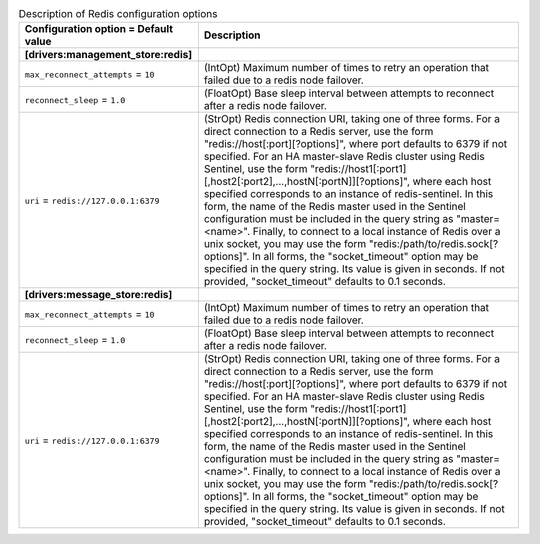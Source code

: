 ..
    Warning: Do not edit this file. It is automatically generated from the
    software project's code and your changes will be overwritten.

    The tool to generate this file lives in openstack-doc-tools repository.

    Please make any changes needed in the code, then run the
    autogenerate-config-doc tool from the openstack-doc-tools repository, or
    ask for help on the documentation mailing list, IRC channel or meeting.

.. _zaqar-redis:

.. list-table:: Description of Redis configuration options
   :header-rows: 1
   :class: config-ref-table

   * - Configuration option = Default value
     - Description
   * - **[drivers:management_store:redis]**
     -
   * - ``max_reconnect_attempts`` = ``10``
     - (IntOpt) Maximum number of times to retry an operation that failed due to a redis node failover.
   * - ``reconnect_sleep`` = ``1.0``
     - (FloatOpt) Base sleep interval between attempts to reconnect after a redis node failover.
   * - ``uri`` = ``redis://127.0.0.1:6379``
     - (StrOpt) Redis connection URI, taking one of three forms. For a direct connection to a Redis server, use the form "redis://host[:port][?options]", where port defaults to 6379 if not specified. For an HA master-slave Redis cluster using Redis Sentinel, use the form "redis://host1[:port1][,host2[:port2],...,hostN[:portN]][?options]", where each host specified corresponds to an instance of redis-sentinel. In this form, the name of the Redis master used in the Sentinel configuration must be included in the query string as "master=<name>". Finally, to connect to a local instance of Redis over a unix socket, you may use the form "redis:/path/to/redis.sock[?options]". In all forms, the "socket_timeout" option may be specified in the query string. Its value is given in seconds. If not provided, "socket_timeout" defaults to 0.1 seconds.
   * - **[drivers:message_store:redis]**
     -
   * - ``max_reconnect_attempts`` = ``10``
     - (IntOpt) Maximum number of times to retry an operation that failed due to a redis node failover.
   * - ``reconnect_sleep`` = ``1.0``
     - (FloatOpt) Base sleep interval between attempts to reconnect after a redis node failover.
   * - ``uri`` = ``redis://127.0.0.1:6379``
     - (StrOpt) Redis connection URI, taking one of three forms. For a direct connection to a Redis server, use the form "redis://host[:port][?options]", where port defaults to 6379 if not specified. For an HA master-slave Redis cluster using Redis Sentinel, use the form "redis://host1[:port1][,host2[:port2],...,hostN[:portN]][?options]", where each host specified corresponds to an instance of redis-sentinel. In this form, the name of the Redis master used in the Sentinel configuration must be included in the query string as "master=<name>". Finally, to connect to a local instance of Redis over a unix socket, you may use the form "redis:/path/to/redis.sock[?options]". In all forms, the "socket_timeout" option may be specified in the query string. Its value is given in seconds. If not provided, "socket_timeout" defaults to 0.1 seconds.
